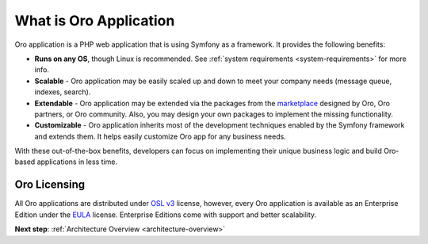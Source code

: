 .. _architecture-what-is-oro-application:

.. begin_what_is

What is Oro Application
-----------------------

Oro application is a PHP web application that is using Symfony as a framework. It provides the following benefits:

* **Runs on any OS**, though Linux is recommended. See :ref:`system requirements <system-requirements>` for more info.
* **Scalable** - Oro application may be easily scaled up and down to meet your company needs (message queue, indexes, search).
* **Extendable** - Oro application may be extended via the packages from the `marketplace <https://marketplace.orocrm.com/>`_ designed by Oro, Oro partners, or Oro community. Also, you may design your own packages to implement the missing functionality.
* **Customizable** - Oro application inherits most of the development techniques enabled by the Symfony framework and extends them. It helps easily customize Oro app for any business needs.

With these out-of-the-box benefits, developers can focus on implementing their unique business logic and build Oro-based applications in less time.

Oro Licensing
~~~~~~~~~~~~~

All Oro applications are distributed under `OSL v3 <http://opensource.org/licenses/OSL-3.0>`_ license, however, every Oro application is available as an Enterprise Edition under the `EULA <https://github.com/oroinc/platform-enterprise/blob/master/LICENSE.md>`_ license. Enterprise Editions come with support and better scalability.

.. finish_what_is

**Next step**: :ref:`Architecture Overview <architecture-overview>`